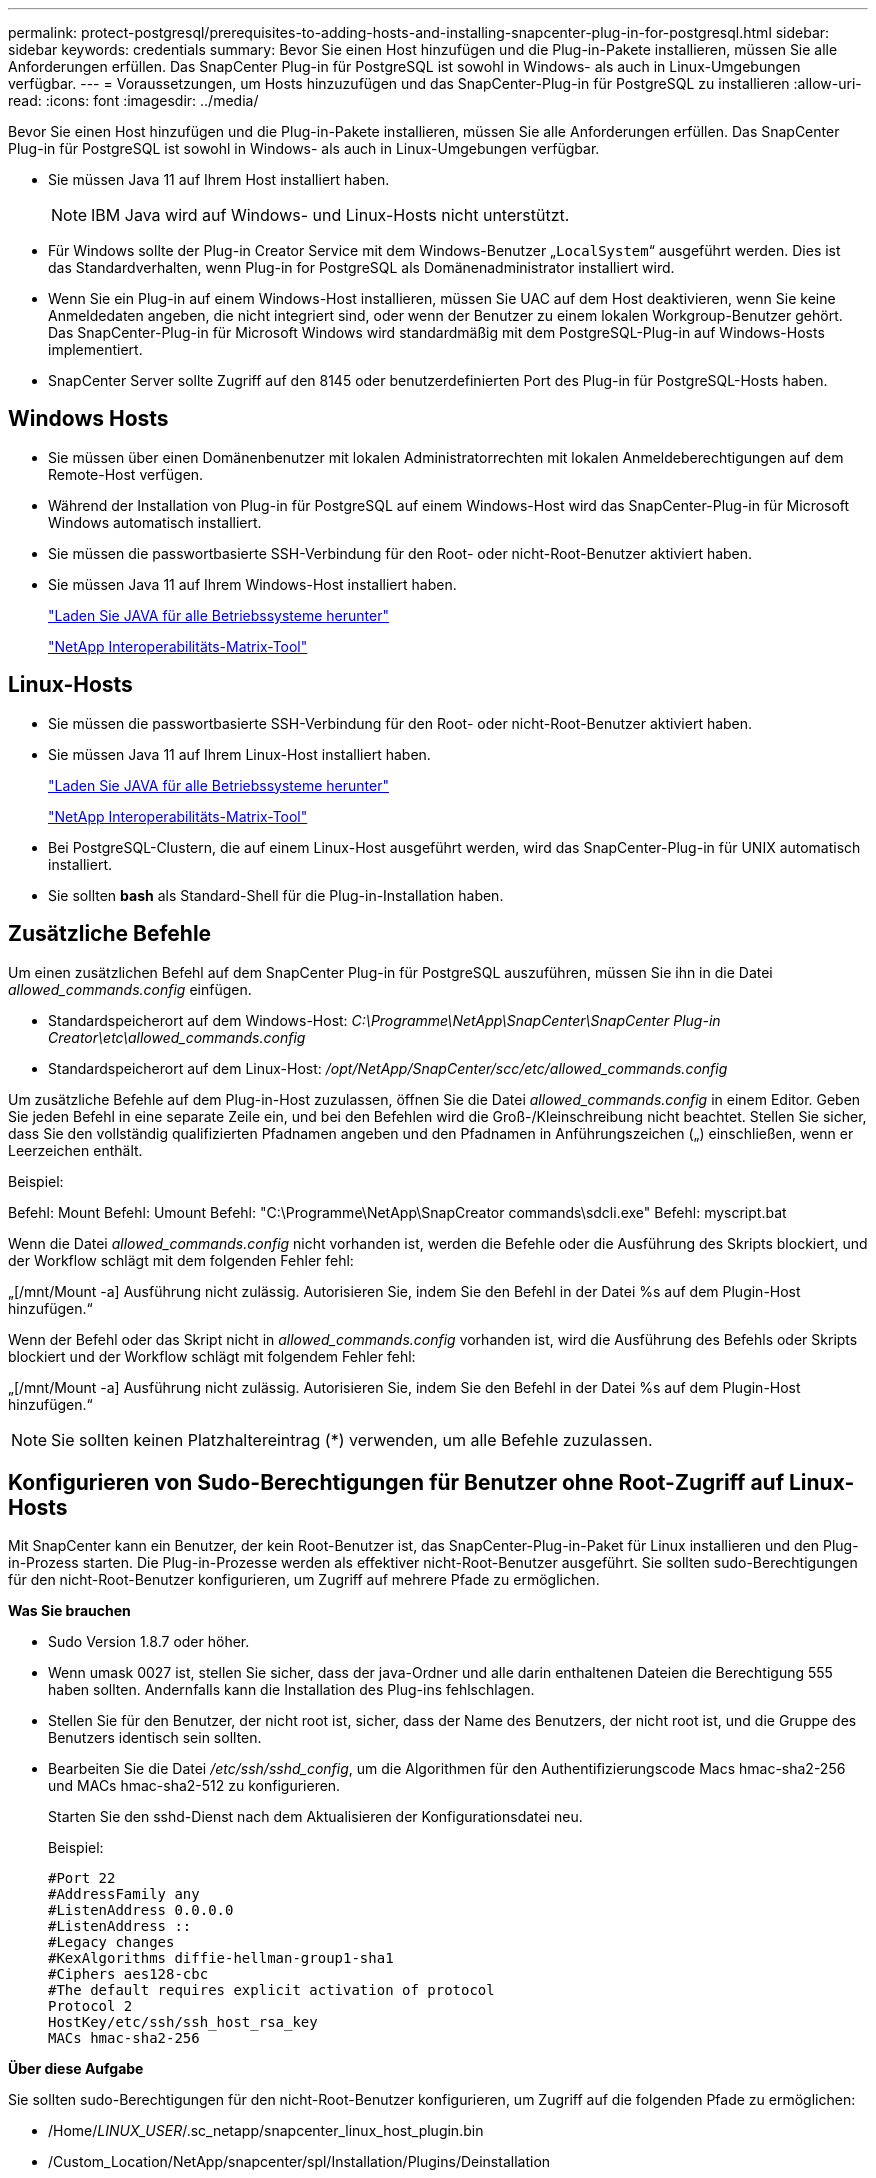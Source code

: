 ---
permalink: protect-postgresql/prerequisites-to-adding-hosts-and-installing-snapcenter-plug-in-for-postgresql.html 
sidebar: sidebar 
keywords: credentials 
summary: Bevor Sie einen Host hinzufügen und die Plug-in-Pakete installieren, müssen Sie alle Anforderungen erfüllen. Das SnapCenter Plug-in für PostgreSQL ist sowohl in Windows- als auch in Linux-Umgebungen verfügbar. 
---
= Voraussetzungen, um Hosts hinzuzufügen und das SnapCenter-Plug-in für PostgreSQL zu installieren
:allow-uri-read: 
:icons: font
:imagesdir: ../media/


[role="lead"]
Bevor Sie einen Host hinzufügen und die Plug-in-Pakete installieren, müssen Sie alle Anforderungen erfüllen. Das SnapCenter Plug-in für PostgreSQL ist sowohl in Windows- als auch in Linux-Umgebungen verfügbar.

* Sie müssen Java 11 auf Ihrem Host installiert haben.
+

NOTE: IBM Java wird auf Windows- und Linux-Hosts nicht unterstützt.

* Für Windows sollte der Plug-in Creator Service mit dem Windows-Benutzer „`LocalSystem`“ ausgeführt werden. Dies ist das Standardverhalten, wenn Plug-in for PostgreSQL als Domänenadministrator installiert wird.
* Wenn Sie ein Plug-in auf einem Windows-Host installieren, müssen Sie UAC auf dem Host deaktivieren, wenn Sie keine Anmeldedaten angeben, die nicht integriert sind, oder wenn der Benutzer zu einem lokalen Workgroup-Benutzer gehört. Das SnapCenter-Plug-in für Microsoft Windows wird standardmäßig mit dem PostgreSQL-Plug-in auf Windows-Hosts implementiert.
* SnapCenter Server sollte Zugriff auf den 8145 oder benutzerdefinierten Port des Plug-in für PostgreSQL-Hosts haben.




== Windows Hosts

* Sie müssen über einen Domänenbenutzer mit lokalen Administratorrechten mit lokalen Anmeldeberechtigungen auf dem Remote-Host verfügen.
* Während der Installation von Plug-in für PostgreSQL auf einem Windows-Host wird das SnapCenter-Plug-in für Microsoft Windows automatisch installiert.
* Sie müssen die passwortbasierte SSH-Verbindung für den Root- oder nicht-Root-Benutzer aktiviert haben.
* Sie müssen Java 11 auf Ihrem Windows-Host installiert haben.
+
http://www.java.com/en/download/manual.jsp["Laden Sie JAVA für alle Betriebssysteme herunter"]

+
https://imt.netapp.com/matrix/imt.jsp?components=121069;&solution=1259&isHWU&src=IMT["NetApp Interoperabilitäts-Matrix-Tool"]





== Linux-Hosts

* Sie müssen die passwortbasierte SSH-Verbindung für den Root- oder nicht-Root-Benutzer aktiviert haben.
* Sie müssen Java 11 auf Ihrem Linux-Host installiert haben.
+
http://www.java.com/en/download/manual.jsp["Laden Sie JAVA für alle Betriebssysteme herunter"]

+
https://imt.netapp.com/matrix/imt.jsp?components=121069;&solution=1259&isHWU&src=IMT["NetApp Interoperabilitäts-Matrix-Tool"]

* Bei PostgreSQL-Clustern, die auf einem Linux-Host ausgeführt werden, wird das SnapCenter-Plug-in für UNIX automatisch installiert.
* Sie sollten *bash* als Standard-Shell für die Plug-in-Installation haben.




== Zusätzliche Befehle

Um einen zusätzlichen Befehl auf dem SnapCenter Plug-in für PostgreSQL auszuführen, müssen Sie ihn in die Datei _allowed_commands.config_ einfügen.

* Standardspeicherort auf dem Windows-Host: _C:\Programme\NetApp\SnapCenter\SnapCenter Plug-in Creator\etc\allowed_commands.config_
* Standardspeicherort auf dem Linux-Host: _/opt/NetApp/SnapCenter/scc/etc/allowed_commands.config_


Um zusätzliche Befehle auf dem Plug-in-Host zuzulassen, öffnen Sie die Datei _allowed_commands.config_ in einem Editor. Geben Sie jeden Befehl in eine separate Zeile ein, und bei den Befehlen wird die Groß-/Kleinschreibung nicht beachtet. Stellen Sie sicher, dass Sie den vollständig qualifizierten Pfadnamen angeben und den Pfadnamen in Anführungszeichen („) einschließen, wenn er Leerzeichen enthält.

Beispiel:

Befehl: Mount Befehl: Umount Befehl: "C:\Programme\NetApp\SnapCreator commands\sdcli.exe" Befehl: myscript.bat

Wenn die Datei _allowed_commands.config_ nicht vorhanden ist, werden die Befehle oder die Ausführung des Skripts blockiert, und der Workflow schlägt mit dem folgenden Fehler fehl:

„[/mnt/Mount -a] Ausführung nicht zulässig. Autorisieren Sie, indem Sie den Befehl in der Datei %s auf dem Plugin-Host hinzufügen.“

Wenn der Befehl oder das Skript nicht in _allowed_commands.config_ vorhanden ist, wird die Ausführung des Befehls oder Skripts blockiert und der Workflow schlägt mit folgendem Fehler fehl:

„[/mnt/Mount -a] Ausführung nicht zulässig. Autorisieren Sie, indem Sie den Befehl in der Datei %s auf dem Plugin-Host hinzufügen.“


NOTE: Sie sollten keinen Platzhaltereintrag (*) verwenden, um alle Befehle zuzulassen.



== Konfigurieren von Sudo-Berechtigungen für Benutzer ohne Root-Zugriff auf Linux-Hosts

Mit SnapCenter kann ein Benutzer, der kein Root-Benutzer ist, das SnapCenter-Plug-in-Paket für Linux installieren und den Plug-in-Prozess starten. Die Plug-in-Prozesse werden als effektiver nicht-Root-Benutzer ausgeführt. Sie sollten sudo-Berechtigungen für den nicht-Root-Benutzer konfigurieren, um Zugriff auf mehrere Pfade zu ermöglichen.

*Was Sie brauchen*

* Sudo Version 1.8.7 oder höher.
* Wenn umask 0027 ist, stellen Sie sicher, dass der java-Ordner und alle darin enthaltenen Dateien die Berechtigung 555 haben sollten. Andernfalls kann die Installation des Plug-ins fehlschlagen.
* Stellen Sie für den Benutzer, der nicht root ist, sicher, dass der Name des Benutzers, der nicht root ist, und die Gruppe des Benutzers identisch sein sollten.
* Bearbeiten Sie die Datei _/etc/ssh/sshd_config_, um die Algorithmen für den Authentifizierungscode Macs hmac-sha2-256 und MACs hmac-sha2-512 zu konfigurieren.
+
Starten Sie den sshd-Dienst nach dem Aktualisieren der Konfigurationsdatei neu.

+
Beispiel:

+
[listing]
----
#Port 22
#AddressFamily any
#ListenAddress 0.0.0.0
#ListenAddress ::
#Legacy changes
#KexAlgorithms diffie-hellman-group1-sha1
#Ciphers aes128-cbc
#The default requires explicit activation of protocol
Protocol 2
HostKey/etc/ssh/ssh_host_rsa_key
MACs hmac-sha2-256
----


*Über diese Aufgabe*

Sie sollten sudo-Berechtigungen für den nicht-Root-Benutzer konfigurieren, um Zugriff auf die folgenden Pfade zu ermöglichen:

* /Home/_LINUX_USER_/.sc_netapp/snapcenter_linux_host_plugin.bin
* /Custom_Location/NetApp/snapcenter/spl/Installation/Plugins/Deinstallation
* /Custom_location/NetApp/snapcenter/spl/bin/spl


*Schritte*

. Melden Sie sich beim Linux-Host an, auf dem Sie das SnapCenter-Plug-ins-Paket für Linux installieren möchten.
. Fügen Sie die folgenden Zeilen zur Datei /etc/sudoers mit dem Dienstprogramm visudo Linux hinzu.
+
[listing, subs="+quotes"]
----
Cmnd_Alias HPPLCMD = sha224:checksum_value== /home/_LINUX_USER_/.sc_netapp/snapcenter_linux_host_plugin.bin, /opt/NetApp/snapcenter/spl/installation/plugins/uninstall, /opt/NetApp/snapcenter/spl/bin/spl, /opt/NetApp/snapcenter/scc/bin/scc
Cmnd_Alias PRECHECKCMD = sha224:checksum_value== /home/_LINUX_USER_/.sc_netapp/Linux_Prechecks.sh
Cmnd_Alias CONFIGCHECKCMD = sha224:checksum_value== /opt/NetApp/snapcenter/spl/plugins/scu/scucore/configurationcheck/Config_Check.sh
Cmnd_Alias SCCMD = sha224:checksum_value== /opt/NetApp/snapcenter/spl/bin/sc_command_executor
Cmnd_Alias SCCCMDEXECUTOR =checksum_value== /opt/NetApp/snapcenter/scc/bin/sccCommandExecutor
_LINUX_USER_ ALL=(ALL) NOPASSWD:SETENV: HPPLCMD, PRECHECKCMD, CONFIGCHECKCMD, SCCCMDEXECUTOR, SCCMD
Defaults: _LINUX_USER_ !visiblepw
Defaults: _LINUX_USER_ !requiretty
----
+
_LINUX_USER_ ist der Name des nicht-root-Benutzers, den Sie erstellt haben.



Sie können die Datei _Checksumme_value_ aus der Datei *sc_unix_Plugins_Checksumme.txt* abrufen, die sich unter folgender Adresse befindet:

* _C:\ProgramData\NetApp\SnapCenter\Paket-Repository\sc_unix_plugins_checksum.txt _ wenn SnapCenter-Server auf dem Windows-Host installiert ist.
* _/opt/NetApp/snapcenter/SnapManagerWeb/Repository/sc_unix_plugins_checksum.txt _ wenn SnapCenter-Server auf Linux-Host installiert ist.



IMPORTANT: Das Beispiel sollte nur als Referenz zur Erstellung eigener Daten verwendet werden.
